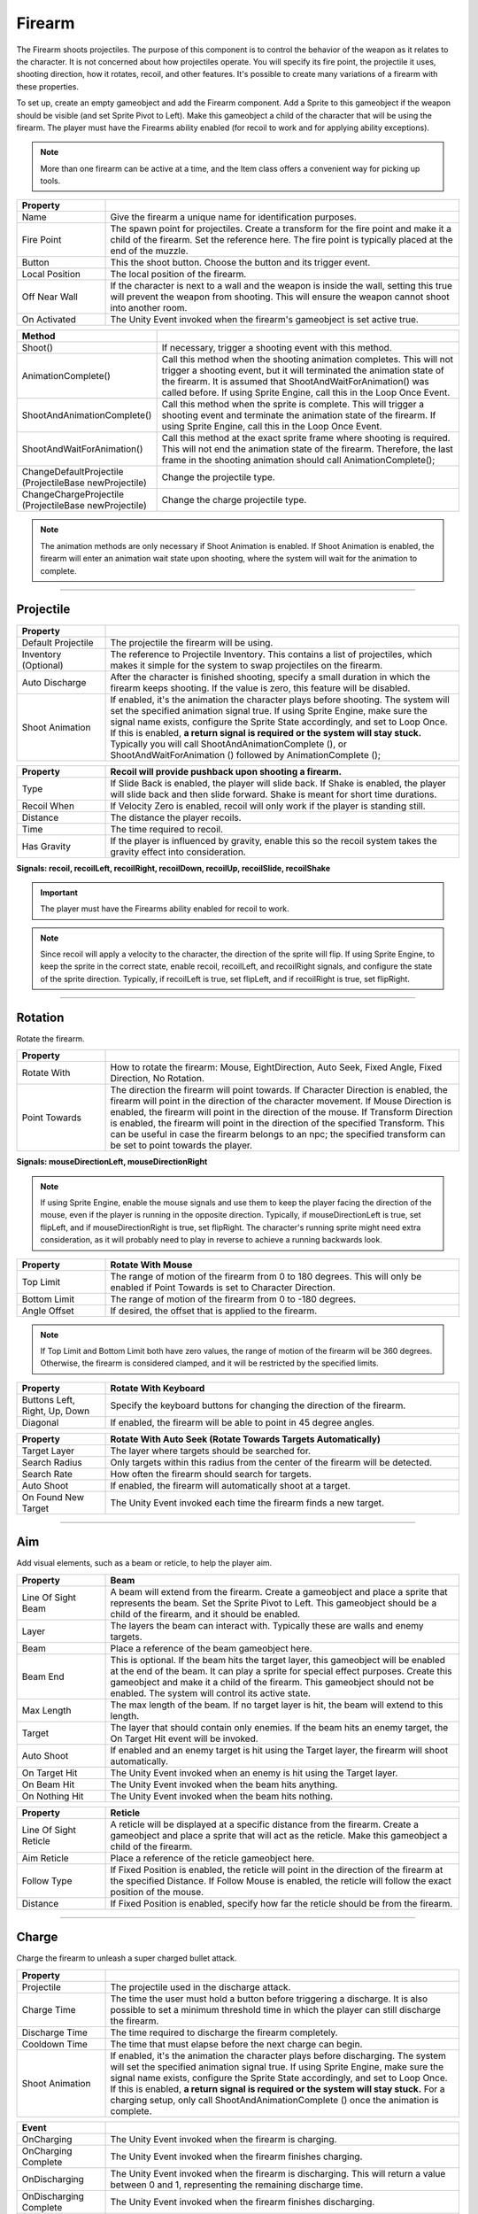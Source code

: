 Firearm
+++++++
.. complete!
The Firearm shoots projectiles. The purpose of this component is to control the behavior of the weapon as 
it relates to the character. It is not concerned about how projectiles operate. You will
specify its fire point, the projectile it uses, shooting direction, how it rotates, recoil,
and other features. It's possible to create many variations of a firearm with these properties.

To set up, create an empty gameobject and add the Firearm component. Add a Sprite to this gameobject if the weapon 
should be visible (and set Sprite Pivot to Left). Make this gameobject a child of the character that will be using the firearm.
The player must have the Firearms ability enabled (for recoil to work and for applying ability exceptions).

.. note::
   More than one firearm can be active at a time, and the Item class offers a convenient way for picking up tools.

.. list-table::
   :widths: 25 100
   :header-rows: 1

   * - Property
     - 

   * - Name
     - Give the firearm a unique name for identification purposes.
 
   * - Fire Point 
     - The spawn point for projectiles. Create a transform for the fire point and make it a child 
       of the firearm. Set the reference here. The fire point is typically 
       placed at the end of the muzzle.

   * - Button
     - This the shoot button. Choose the button and its trigger event.
  
   * - Local Position
     - The local position of the firearm.

   * - Off Near Wall
     - If the character is next to a wall and the weapon is inside the wall, setting this true
       will prevent the weapon from shooting. This will ensure the weapon cannot shoot into another
       room.

   * - On Activated
     - The Unity Event invoked when the firearm's gameobject is set active true.

.. list-table::
   :widths: 50 200
   :header-rows: 1

   * - Method
     - 

   * - Shoot()
     - If necessary, trigger a shooting event with this method.
 
   * - AnimationComplete()
     - Call this method when the shooting animation completes. This will not trigger a shooting event, but it will 
       terminated the animation state of the firearm. It is assumed that ShootAndWaitForAnimation() was called 
       before. If using Sprite Engine, call this in the Loop Once Event.

   * - ShootAndAnimationComplete()
     - Call this method when the sprite is complete. This will trigger a shooting event and terminate 
       the animation state of the firearm. If using Sprite Engine, call this in the Loop Once Event.

   * - ShootAndWaitForAnimation()
     - Call this method at the exact sprite frame where shooting is required. This will not end the animation state
       of the firearm. Therefore, the last frame in the shooting animation should call AnimationComplete(); 

   * - ChangeDefaultProjectile (ProjectileBase newProjectile)
     - Change the projectile type.

   * - ChangeChargeProjectile (ProjectileBase newProjectile)
     - Change the charge projectile type.

.. note::
   The animation methods are only necessary if Shoot Animation is enabled. If Shoot Animation is enabled, the firearm 
   will enter an animation wait state upon shooting, where the system will wait for the animation to complete.

------------

Projectile
==========

.. list-table::
   :widths: 25 100
   :header-rows: 1

   * - Property
     - 

   * - Default Projectile
     - The projectile the firearm will be using. 
 
   * - Inventory (Optional)
     - The reference to Projectile Inventory. This contains a list of projectiles, which makes it simple for the
       system to swap projectiles on the firearm.

   * - Auto Discharge 
     - After the character is finished shooting, specify a small duration in which the firearm keeps shooting.
       If the value is zero, this feature will be disabled.

   * - Shoot Animation
     - If enabled, it's the animation the character plays before shooting. The system will set the specified
       animation signal true. If using Sprite Engine, make sure the signal name exists, configure the Sprite State accordingly, and set to Loop Once. 
       If this is enabled, **a return signal is required or the system will stay stuck.** Typically you will call ShootAndAnimationComplete (),
       or ShootAndWaitForAnimation () followed by AnimationComplete ();

.. list-table::
   :widths: 25 100
   :header-rows: 1

   * - Property
     - Recoil will provide pushback upon shooting a firearm.

   * - Type
     - If Slide Back is enabled, the player will slide back. If Shake is enabled, the player will slide back and then slide forward. Shake is meant
       for short time durations.
 
   * - Recoil When
     - If Velocity Zero is enabled, recoil will only work if the player is standing still.

   * - Distance
     - The distance the player recoils.

   * - Time
     - The time required to recoil.

   * - Has Gravity
     - If the player is influenced by gravity, enable this so the recoil system takes the gravity effect into consideration.

**Signals: recoil, recoilLeft, recoilRight, recoilDown, recoilUp, recoilSlide, recoilShake**

.. important::
   The player must have the Firearms ability enabled for recoil to work.

.. note::
   Since recoil will apply a velocity to the character, the direction of the sprite will flip. If using Sprite Engine,
   to keep the sprite in the correct state, enable recoil, recoilLeft, and recoilRight signals, and configure the state
   of the sprite direction. Typically, if recoilLeft is true, set flipLeft, and if recoilRight is true, set flipRight. 

------------

Rotation
==========

Rotate the firearm.

.. list-table::
   :widths: 25 100
   :header-rows: 1

   * - Property
     - 

   * - Rotate With
     - How to rotate the firearm: Mouse, EightDirection, Auto Seek, Fixed Angle, Fixed Direction, No Rotation.
 
   * - Point Towards
     - The direction the firearm will point towards. If Character Direction is enabled, the firearm will point in the
       direction of the character movement. If Mouse Direction is enabled, the firearm will point in the direction of the mouse.
       If Transform Direction is enabled, the firearm will point in the direction of the specified Transform. This can be useful
       in case the firearm belongs to an npc; the specified transform can be set to point towards the player. 

**Signals: mouseDirectionLeft, mouseDirectionRight**

.. note::
   If using Sprite Engine, enable the mouse signals and use them to keep the player facing the direction of the mouse, even if the player
   is running in the opposite direction. Typically, if mouseDirectionLeft is true, set flipLeft, and if mouseDirectionRight is true, set flipRight. 
   The character's running sprite might need extra consideration, as it will probably need to play in reverse to achieve a running backwards look.

.. list-table::
   :widths: 25 100
   :header-rows: 1

   * - Property
     - Rotate With Mouse

   * - Top Limit
     - The range of motion of the firearm from 0 to 180 degrees. This will only be enabled if Point Towards is set to Character Direction.
 
   * - Bottom Limit
     - The range of motion of the firearm from 0 to -180 degrees.

   * - Angle Offset
     - If desired, the offset that is applied to the firearm.

.. note::
   If Top Limit and Bottom Limit both have zero values, the range of motion of the firearm will be 360 degrees.
   Otherwise, the firearm is considered clamped, and it will be restricted by the specified limits.

.. list-table::
   :widths: 25 100
   :header-rows: 1

   * - Property
     - Rotate With Keyboard

   * - Buttons Left, Right, Up, Down
     - Specify the keyboard buttons for changing the direction of the firearm.

   * - Diagonal
     - If enabled, the firearm will be able to point in 45 degree angles.

.. list-table::
   :widths: 25 100
   :header-rows: 1

   * - Property
     - Rotate With Auto Seek (Rotate Towards Targets Automatically)

   * - Target Layer
     - The layer where targets should be searched for.

   * - Search Radius
     - Only targets within this radius from the center of the firearm will be detected.

   * - Search Rate
     - How often the firearm should search for targets.

   * - Auto Shoot
     - If enabled, the firearm will automatically shoot at a target.

   * - On Found New Target
     - The Unity Event invoked each time the firearm finds a new target.

------------

Aim
===

Add visual elements, such as a beam or reticle, to help the player aim.

.. list-table::
   :widths: 25 100
   :header-rows: 1

   * - Property
     - Beam

   * - Line Of Sight Beam
     - A beam will extend from the firearm. Create a gameobject and place a
       sprite that represents the beam. Set the Sprite Pivot to Left. This gameobject should be a child of the firearm,
       and it should be enabled.
 
   * - Layer
     - The layers the beam can interact with. Typically these are walls and enemy targets. 

   * - Beam
     - Place a reference of the beam gameobject here. 

   * - Beam End
     - This is optional. If the beam hits the target layer, this gameobject will be enabled
       at the end of the beam. It can play a sprite for special effect purposes. Create this gameobject 
       and make it a child of the firearm. This gameobject should not be enabled. 
       The system will control its active state. 

   * - Max Length
     - The max length of the beam. If no target layer is hit, the beam will extend to this length.

   * - Target
     - The layer that should contain only enemies. If the beam hits an enemy target, the On Target Hit event
       will be invoked.

   * - Auto Shoot
     - If enabled and an enemy target is hit  using the Target layer, the firearm will shoot automatically.
 
   * - On Target Hit
     - The Unity Event invoked when an enemy is hit using the Target layer.

   * - On Beam Hit
     - The Unity Event invoked when the beam hits anything.

   * - On Nothing Hit
     - The Unity Event invoked when the beam hits nothing.

.. list-table::
   :widths: 25 100
   :header-rows: 1

   * - Property
     - Reticle

   * - Line Of Sight Reticle
     - A reticle will be displayed at a specific distance from the firearm. 
       Create a gameobject and place a sprite that will act as the reticle. 
       Make this gameobject a child of the firearm.
 
   * - Aim Reticle
     - Place a reference of the reticle gameobject here.  

   * - Follow Type
     - If Fixed Position is enabled, the reticle will point in the direction of
       the firearm at the specified Distance. If Follow Mouse is enabled, the reticle
       will follow the exact position of the mouse.

   * - Distance
     - If Fixed Position is enabled, specify how far the reticle should be from the firearm.

------------

Charge
======

Charge the firearm to unleash a super charged bullet attack.

.. list-table::
   :widths: 25 100
   :header-rows: 1

   * - Property
     - 

   * - Projectile
     - The projectile used in the discharge attack.
 
   * - Charge Time
     - The time the user must hold a button before triggering a discharge. It is also possible
       to set a minimum threshold time in which the player can still discharge the firearm.

   * - Discharge Time
     - The time required to discharge the firearm completely.

   * - Cooldown Time
     - The time that must elapse before the next charge can begin.

   * - Shoot Animation
     - If enabled, it's the animation the character plays before discharging. The system will set the specified
       animation signal true. If using Sprite Engine, make sure the signal name exists, configure the Sprite State accordingly, and set to Loop Once. 
       If this is enabled, **a return signal is required or the system will stay stuck.** For a charging setup, only call ShootAndAnimationComplete ()
       once the animation is complete.

.. list-table::
   :widths: 25 100
   :header-rows: 1

   * - Event
     - 

   * - OnCharging
     - The Unity Event invoked when the firearm is charging.
 
   * - OnCharging Complete
     - The Unity Event invoked when the firearm finishes charging.
   
   * - OnDischarging
     - The Unity Event invoked when the firearm is discharging. This will return a value between 0 and 1, 
       representing the remaining discharge time.

   * - OnDischarging Complete
     - The Unity Event invoked when the firearm finishes discharging.

   * - OnDischarging Failed
     - The Unity Event invoked when the firearm fails to discharge. This can result from not having enough ammo.

   * - OnCooling Down
     - The Unity Event invoked when the firearm is cooling down. This will return a value between 0 and 1, 
       representing the remaining cool down time.

.. list-table::
   :widths: 25 100
   :header-rows: 1

   * - Recoil
     - 

   * - On Discharge
     - This recoil has the same properties as the default projectile recoil. While Discharging, specify
       if the player should recoil only once or as many times as required during the discharge period.

.. note::
   The charge system requires the user to hold a button for charging. Thus, it's best to set the trigger type of the 
   normal shoot button to On Press. This way, the fire arm won't be shooting bullets while charging. Also, the 
   projectile used for charging should be set with a high fire and projectile rate to take advantage of the continuous discharge.